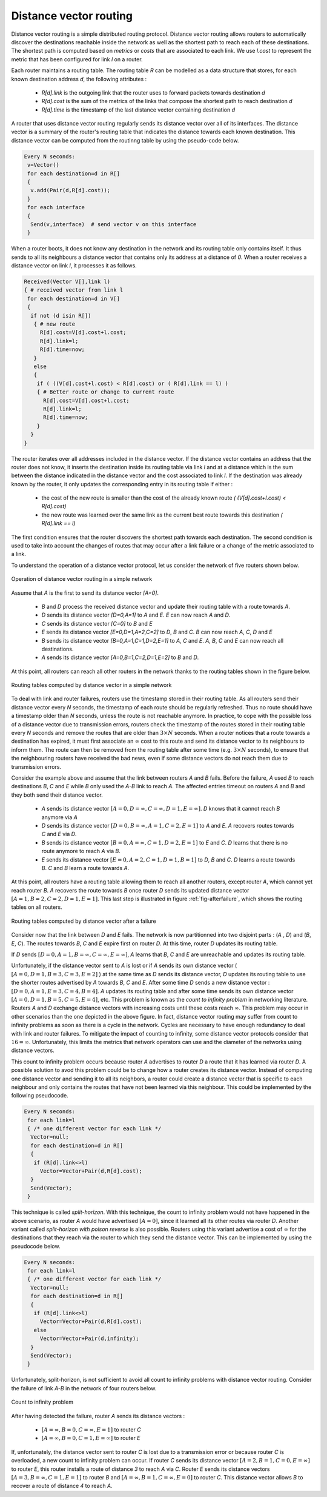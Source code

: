 .. Copyright |copy| 2010 by Olivier Bonaventure
.. This file is licensed under a `creative commons licence <http://creativecommons.org/licenses/by-sa/3.0/>`_

.. index:: Distance vector

Distance vector routing
-----------------------

Distance vector routing is a simple distributed routing protocol. Distance vector routing allows routers to automatically discover the destinations reachable inside the network as well as the shortest path to reach each of these destinations. The shortest path is computed based on `metrics` or `costs` that are associated to each link. We use `l.cost` to represent the metric that has been configured for link `l` on a router. 

Each router maintains a routing table. The routing table `R` can be modelled as a data structure that stores, for each known destination address `d`, the following attributes :

 - `R[d].link` is the outgoing link that the router uses to forward packets towards destination `d`
 - `R[d].cost` is the sum of the metrics of the links that compose the shortest path to reach destination `d`
 - `R[d].time` is the timestamp of the last distance vector containing destination `d`

A router that uses distance vector routing regularly sends its distance vector over all of its interfaces. The distance vector is a summary of the router's routing table that indicates the distance towards each known destination. This distance vector can be computed from the routinng table by using the pseudo-code below.

.. code-block:: text

 Every N seconds: 
  v=Vector()
  for each destination=d in R[]
  {
   v.add(Pair(d,R[d].cost));
  }
  for each interface
  {
   Send(v,interface)  # send vector v on this interface
  }


When a router boots, it does not know any destination in the network and its routing table only contains itself. It thus sends to all its neighbours a distance vector that contains only its address at a distance of `0`. When a router receives a distance vector on link `l`, it processes it as follows.

.. code-block:: text

 Received(Vector V[],link l)
 { # received vector from link l 
  for each destination=d in V[]
  {
   if not (d isin R[])
    { # new route 
      R[d].cost=V[d].cost+l.cost;
      R[d].link=l;
      R[d].time=now;
    }
    else
    { 
     if ( ((V[d].cost+l.cost) < R[d].cost) or ( R[d].link == l) ) 
     { # Better route or change to current route 
       R[d].cost=V[d].cost+l.cost;
       R[d].link=l;
       R[d].time=now;
     }
   }
 }


The router iterates over all addresses included in the distance vector. If the distance vector contains an address that the router does not know, it inserts the destination inside its routing table via link `l` and at a distance which is the sum between the distance indicated in the distance vector and the cost associated to link `l`. If the destination was already known by the router, it only updates the corresponding entry in its routing table if either : 
 
 - the cost of the new route is smaller than the cost of the already known route `( (V[d].cost+l.cost) < R[d].cost)`
 - the new route was learned over the same link as the current best route towards this destination `( R[d].link == l)`

The first condition ensures that the router discovers the shortest path towards each destination. The second condition is used to take into account the changes of routes that may occur after a link failure or a change of the metric associated to a link.

To understand the operation of a distance vector protocol, let us consider the network of five routers shown below.


.. figure:: svg/dv-1.png
   :align: center
   :scale: 70   

   Operation of distance vector routing in a simple network

Assume that `A` is the first to send its distance vector `[A=0]`.

 - `B` and `D` process the received distance vector and update their routing table with a route towards `A`. 
 - `D` sends its distance vector `[D=0,A=1]` to `A` and `E`. `E` can now reach `A` and `D`.
 - `C` sends its distance vector `[C=0]` to `B` and `E`
 - `E` sends its distance vector `[E=0,D=1,A=2,C=2]` to `D`, `B` and `C`. `B` can now reach `A`, `C`, `D` and `E`
 - `B` sends its distance vector `[B=0,A=1,C=1,D=2,E=1]` to `A`, `C` and `E`. `A`, `B`, `C` and `E` can now reach all destinations.
 - `A` sends its distance vector `[A=0,B=1,C=2,D=1,E=2]` to `B` and `D`. 

At this point, all routers can reach all other routers in the network thanks to the routing tables shown in the figure below.

.. figure:: svg/dv-full.png
   :align: center
   :scale: 70   

   Routing tables computed by distance vector in a simple network

To deal with link and router failures, routers use the timestamp stored in their routing table. As all routers send their distance vector every `N` seconds, the timestamp of each route should be regularly refreshed. Thus no route should have a timestamp older than `N` seconds, unless the route is not reachable anymore. In practice, to cope with the possible loss of a distance vector due to transmission errors, routers check the timestamp of the routes stored in their routing table every `N` seconds and remove the routes that are older than :math:`3 \times N` seconds. When a router notices that a route towards a destination has expired, it must first associate an :math:`\infty` cost to this route and send its distance vector to its neighbours to inform them. The route can then be removed from the routing table after some time (e.g. :math:`3 \times N` seconds), to ensure that the neighbouring routers have received the bad news, even if some distance vectors do not reach them due to transmission errors. 

Consider the example above and assume that the link between routers `A` and `B` fails. Before the failure, `A` used `B` to reach destinations `B`, `C` and `E` while `B` only used the `A-B` link to reach `A`. The affected entries timeout on routers `A` and `B` and they both send their distance vector.

 - `A` sends its distance vector :math:`[A=0,D=\infty,C=\infty,D=1,E=\infty]`. `D` knows that it cannot reach `B` anymore via `A`
 - `D` sends its distance vector :math:`[D=0,B=\infty,A=1,C=2,E=1]` to `A` and `E`. `A` recovers routes towards `C` and `E` via `D`.
 - `B` sends its distance vector :math:`[B=0,A=\infty,C=1,D=2,E=1]` to `E` and `C`. `D` learns that there is no route anymore to reach `A` via `B`.
 - `E` sends its distance vector :math:`[E=0,A=2,C=1,D=1,B=1]` to `D`, `B` and `C`. `D` learns a route towards `B`. `C` and `B` learn a route towards `A`. 
 
At this point, all routers have a routing table allowing them to reach all another routers, except router `A`, which cannot yet reach router `B`. `A` recovers the route towards `B` once router `D` sends its updated distance vector :math:`[A=1,B=2,C=2,D=1,E=1]`. This last step is illustrated in figure :ref:`fig-afterfailure`, which shows the routing tables on all routers.

.. _fig-afterfailure:

.. figure:: svg/dv-failure-2.png
   :align: center
   :scale: 70   

   Routing tables computed by distance vector after a failure

.. index:: count to infinity

Consider now that the link between `D` and `E` fails. The network is now partitionned into two disjoint parts : (`A` , `D`)  and (`B`, `E`, `C`). The routes towards `B`, `C` and `E` expire first on router `D`. At this time, router `D` updates its routing table.

If `D` sends :math:`[D=0, A=1, B=\infty, C=\infty, E=\infty]`, `A` learns that `B`, `C` and `E` are unreachable and updates its routing table.

Unfortunately, if the distance vector sent to `A` is lost or if `A` sends its own distance vector ( :math:`[A=0,D=1,B=3,C=3,E=2]` ) at the same time as `D` sends its distance vector, `D` updates its routing table to use the shorter routes advertised by `A` towards `B`, `C` and `E`. After some time `D` sends a new distance vector : :math:`[D=0,A=1,E=3,C=4,B=4]`. `A` updates its routing table and after some time sends its own distance vector :math:`[A=0,D=1,B=5,C=5,E=4]`, etc. This problem is known as the `count to infinity problem` in networking literature. Routers `A` and `D` exchange distance vectors with increasing costs until these costs reach :math:`\infty`. This problem may occur in other scenarios than the one depicted in the above figure. In fact, distance vector routing may suffer from count to infinity problems as soon as there is a cycle in the network. Cycles are necessary to have enough redundancy to deal with link and router failures. To mitigate the impact of counting to infinity, some distance vector protocols consider that :math:`16=\infty`. Unfortunately, this limits the metrics that network operators can use and the diameter of the networks using distance vectors.


.. index:: split horizon, split horizon with poison reverse

This count to infinity problem occurs because router `A` advertises to router `D` a route that it has learned via router `D`. A possible solution to avod this problem could be to change how a router creates its distance vector. Instead of computing one distance vector and sending it to all its neighbors, a router could create a distance vector that is specific to each neighbour and only contains the routes that have not been learned via this neighbour. This could be implemented by the following pseudocode.

.. code-block:: text

  Every N seconds:
   for each link=l
   { /* one different vector for each link */
    Vector=null;
    for each destination=d in R[]
    {
     if (R[d].link<>l) 
       Vector=Vector+Pair(d,R[d].cost); 
    } 
    Send(Vector);
   }

This technique is called `split-horizon`. With this technique, the count to infinity problem would not have happened in the above scenario, as router `A` would have advertised :math:`[A=0]`, since it learned all its other routes via router `D`. Another variant called `split-horizon with poison reverse` is also possible.  Routers using this variant advertise a cost of :math:`\infty` for the destinations that they reach via the router to which they send the distance vector. This can be implemented by using the pseudocode below.

.. code-block:: text

 Every N seconds:
  for each link=l
  { /* one different vector for each link */
   Vector=null;
   for each destination=d in R[]
   {
    if (R[d].link<>l) 
      Vector=Vector+Pair(d,R[d].cost); 
    else
      Vector=Vector+Pair(d,infinity);
   } 
   Send(Vector);
  }


Unfortunately, split-horizon, is not sufficient to avoid all count to infinity problems with distance vector routing. Consider the failure of link `A-B` in the network of four routers below.

.. figure:: svg/dv-infinity.png
   :align: center
   :scale: 70   

   Count to infinity problem

After having detected the failure, router `A` sends its distance vectors :

 - :math:`[A=\infty,B=0,C=\infty,E=1]` to router `C`
 - :math:`[A=\infty,B=0,C=1,E=\infty]` to router `E`

If, unfortunately, the distance vector sent to router `C` is lost due to a transmission error or because router `C` is overloaded, a new count to infinity problem can occur. If router `C` sends its distance vector :math:`[A=2,B=1,C=0,E=\infty]` to router `E`, this router installs a route of distance `3` to reach `A` via `C`. Router `E` sends its distance vectors :math:`[A=3,B=\infty,C=1,E=1]` to router `B` and :math:`[A=\infty,B=1,C=\infty,E=0]` to router `C`. This distance vector allows `B` to recover a route of distance `4` to reach `A`.

